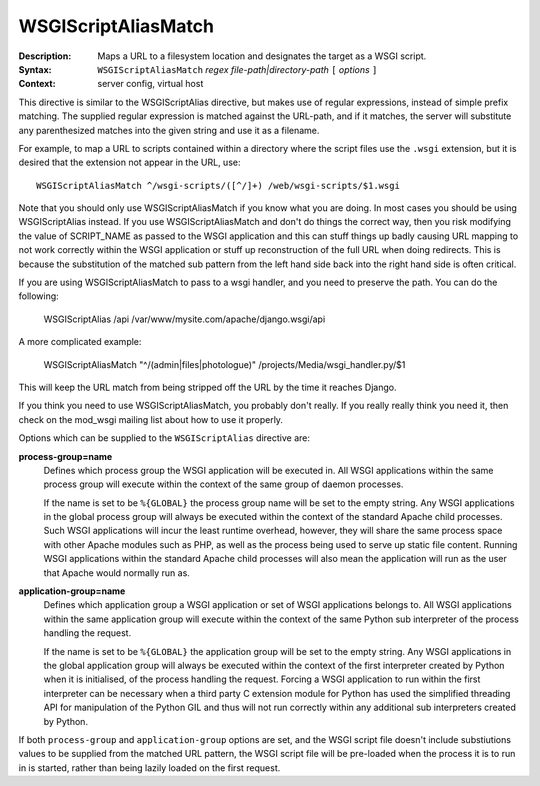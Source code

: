====================
WSGIScriptAliasMatch
====================

:Description: Maps a URL to a filesystem location and designates the target as a WSGI script.
:Syntax: ``WSGIScriptAliasMatch`` *regex file-path|directory-path* ``[`` *options* ``]``
:Context: server config, virtual host

This directive is similar to the WSGIScriptAlias directive, but makes use
of regular expressions, instead of simple prefix matching. The supplied
regular expression is matched against the URL-path, and if it matches, the
server will substitute any parenthesized matches into the given string and
use it as a filename.

For example, to map a URL to scripts contained within
a directory where the script files use the ``.wsgi`` extension, but it
is desired that the extension not appear in the URL, use::

  WSGIScriptAliasMatch ^/wsgi-scripts/([^/]+) /web/wsgi-scripts/$1.wsgi

Note that you should only use WSGIScriptAliasMatch if you know what you are
doing. In most cases you should be using WSGIScriptAlias instead. If you
use WSGIScriptAliasMatch and don't do things the correct way, then you risk
modifying the value of SCRIPT_NAME as passed to the WSGI application and
this can stuff things up badly causing URL mapping to not work correctly
within the WSGI application or stuff up reconstruction of the full URL when
doing redirects. This is because the substitution of the matched sub
pattern from the left hand side back into the right hand side is often
critical.

If you are using WSGIScriptAliasMatch to pass to a wsgi handler, and you need
to preserve the path.  You can do the following: 
  
  WSGIScriptAlias /api /var/www/mysite.com/apache/django.wsgi/api

A more complicated example: 

  WSGIScriptAliasMatch "^/(admin|files|photologue)" /projects/Media/wsgi_handler.py/$1
  
This will keep the URL match from being stripped off the URL by the time it reaches Django.

If you think you need to use WSGIScriptAliasMatch, you probably don't
really. If you really really think you need it, then check on the mod_wsgi
mailing list about how to use it properly.

Options which can be supplied to the ``WSGIScriptAlias`` directive are:

**process-group=name**
    Defines which process group the WSGI application will be executed
    in. All WSGI applications within the same process group will execute
    within the context of the same group of daemon processes.

    If the name is set to be ``%{GLOBAL}`` the process group name will
    be set to the empty string. Any WSGI applications in the global
    process group will always be executed within the context of the
    standard Apache child processes. Such WSGI applications will incur
    the least runtime overhead, however, they will share the same
    process space with other Apache modules such as PHP, as well as the
    process being used to serve up static file content. Running WSGI
    applications within the standard Apache child processes will also
    mean the application will run as the user that Apache would normally
    run as.

**application-group=name**
    Defines which application group a WSGI application or set of WSGI
    applications belongs to. All WSGI applications within the same
    application group will execute within the context of the same Python
    sub interpreter of the process handling the request.

    If the name is set to be ``%{GLOBAL}`` the application group will be
    set to the empty string. Any WSGI applications in the global
    application group will always be executed within the context of the
    first interpreter created by Python when it is initialised, of the
    process handling the request. Forcing a WSGI application to run within
    the first interpreter can be necessary when a third party C extension
    module for Python has used the simplified threading API for
    manipulation of the Python GIL and thus will not run correctly within
    any additional sub interpreters created by Python.

If both ``process-group`` and ``application-group`` options are set, and
the WSGI script file doesn't include substiutions values to be supplied
from the matched URL pattern, the WSGI script file will be pre-loaded when
the process it is to run in is started, rather than being lazily loaded on
the first request.
